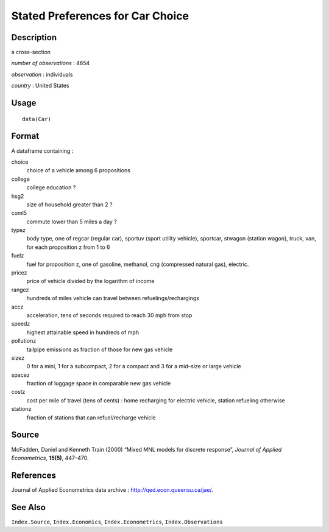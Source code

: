 +--------------------------------------+--------------------------------------+
| Car                                  |
| R Documentation                      |
+--------------------------------------+--------------------------------------+

Stated Preferences for Car Choice
---------------------------------

Description
~~~~~~~~~~~

a cross-section

*number of observations* : 4654

*observation* : individuals

*country* : United States

Usage
~~~~~

::

    data(Car)

Format
~~~~~~

A dataframe containing :

choice
    choice of a vehicle among 6 propositions

college
    college education ?

hsg2
    size of household greater than 2 ?

coml5
    commute lower than 5 miles a day ?

typez
    body type, one of regcar (regular car), sportuv (sport utility
    vehicle), sportcar, stwagon (station wagon), truck, van, for each
    proposition z from 1 to 6

fuelz
    fuel for proposition z, one of gasoline, methanol, cng (compressed
    natural gas), electric.

pricez
    price of vehicle divided by the logarithm of income

rangez
    hundreds of miles vehicle can travel between refuelings/rechargings

accz
    acceleration, tens of seconds required to reach 30 mph from stop

speedz
    highest attainable speed in hundreds of mph

pollutionz
    tailpipe emissions as fraction of those for new gas vehicle

sizez
    0 for a mini, 1 for a subcompact, 2 for a compact and 3 for a
    mid–size or large vehicle

spacez
    fraction of luggage space in comparable new gas vehicle

costz
    cost per mile of travel (tens of cents) : home recharging for
    electric vehicle, station refueling otherwise

stationz
    fraction of stations that can refuel/recharge vehicle

Source
~~~~~~

McFadden, Daniel and Kenneth Train (2000) “Mixed MNL models for discrete
response”, *Journal of Applied Econometrics*, **15(5)**, 447–470.

References
~~~~~~~~~~

Journal of Applied Econometrics data archive :
http://qed.econ.queensu.ca/jae/.

See Also
~~~~~~~~

``Index.Source``, ``Index.Economics``, ``Index.Econometrics``,
``Index.Observations``
